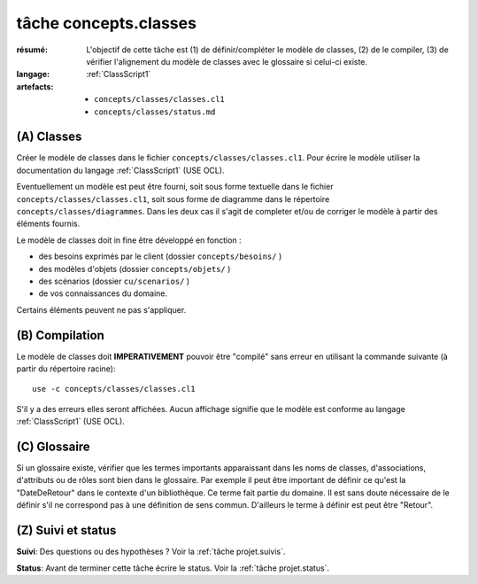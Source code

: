 ..  _`tâche concepts.classes`:

tâche concepts.classes
======================

:résumé: L'objectif de cette tâche est (1) de définir/compléter le modèle
    de classes, (2) de le compiler, (3) de vérifier l'alignement
    du modèle de classes avec le glossaire si celui-ci existe.
:langage:  :ref:`ClassScript1`
:artefacts:
    * ``concepts/classes/classes.cl1``
    * ``concepts/classes/status.md``

(A) Classes
-----------------------------------

Créer le modèle de classes dans le fichier ``concepts/classes/classes.cl1``.
Pour écrire le modèle utiliser la documentation du langage
:ref:`ClassScript1` (USE OCL).

Eventuellement un modèle est peut être fourni, soit
sous forme textuelle dans le fichier ``concepts/classes/classes.cl1``,
soit sous forme de diagramme dans le répertoire
``concepts/classes/diagrammes``. Dans les deux cas il s'agit de completer
et/ou de corriger le modèle à partir des éléments fournis.

Le modèle de classes doit in fine être développé en fonction :

* des besoins exprimés par le client (dossier ``concepts/besoins/`` )
* des modèles d'objets (dossier ``concepts/objets/`` )
* des scénarios (dossier ``cu/scenarios/`` )
* de vos connaissances du domaine.

Certains éléments peuvent ne pas s'appliquer.

(B) Compilation
---------------

Le modèle de classes doit **IMPERATIVEMENT** pouvoir
être "compilé" sans erreur en utilisant la commande suivante
(à partir du répertoire racine)::

       use -c concepts/classes/classes.cl1

S'il y a des erreurs elles seront affichées. Aucun affichage
signifie que le modèle est conforme au langage
:ref:`ClassScript1` (USE OCL).


(C) Glossaire
-------------

Si un glossaire existe, vérifier que les termes importants apparaissant
dans les noms de classes, d'associations, d'attributs ou de rôles
sont bien dans le glossaire.
Par exemple il peut être important de définir ce qu'est la "DateDeRetour"
dans le contexte d'un bibliothèque. Ce terme fait partie du domaine.
Il est sans doute nécessaire de le définir s'il ne correspond pas à
une définition de sens commun. D'ailleurs le terme à définir est peut
être "Retour".

.. A AJOUTER QUAND LES FAUTES SERONT CORRIGEES
    -------------------------------------------------------------------
    -------------------------------------------------------------------
    Lire et appliquer les
    :ref:`règles associées à la réécriture d'identificateurs <GlossaryScript_RewritingIdentifiers>`.

(Z) Suivi et status
-------------------

**Suivi**: Des questions ou des hypothèses ? Voir la
:ref:`tâche projet.suivis`.

**Status**: Avant de terminer cette tâche écrire le status. Voir la
:ref:`tâche projet.status`.


..  _`use ocl`:
    http://scribetools.readthedocs.io/en/latest/useocl/index.html

..  _`Créer ensuite un diagramme de classes`:
    http://scribetools.readthedocs.io/en/latest/useocl/index.html#creating-diagrams

.. _`règles associées à la réécriture d'identificateurs`:
    https://modelscript.readthedocs.io/en/latest/scripts/glossaries/index.html#rewriting-identifiers